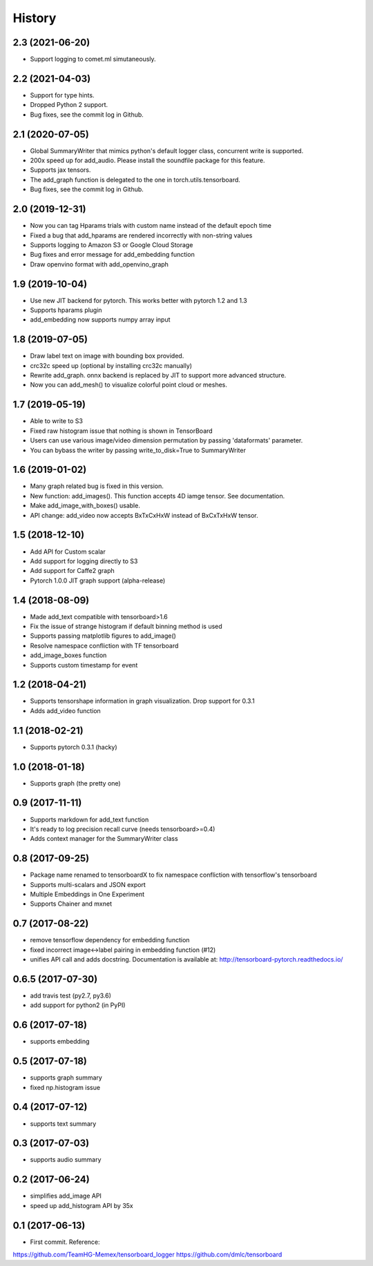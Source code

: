 History
=======
2.3 (2021-06-20)
-----------------
* Support logging to comet.ml simutaneously.

2.2 (2021-04-03)
-----------------
* Support for type hints.
* Dropped Python 2 support.
* Bug fixes, see the commit log in Github.

2.1 (2020-07-05)
-----------------
* Global SummaryWriter that mimics python's default logger class, concurrent write is supported.
* 200x speed up for add_audio. Please install the soundfile package for this feature.
* Supports jax tensors.
* The add_graph function is delegated to the one in torch.utils.tensorboard.
* Bug fixes, see the commit log in Github.

2.0 (2019-12-31)
-----------------
* Now you can tag Hparams trials with custom name instead of the default epoch time
* Fixed a bug that add_hparams are rendered incorrectly with non-string values
* Supports logging to Amazon S3 or Google Cloud Storage
* Bug fixes and error message for add_embedding function
* Draw openvino format with add_openvino_graph

1.9 (2019-10-04)
-----------------
* Use new JIT backend for pytorch. This works better with pytorch 1.2 and 1.3
* Supports hparams plugin
* add_embedding now supports numpy array input

1.8 (2019-07-05)
-----------------
* Draw label text on image with bounding box provided.
* crc32c speed up (optional by installing crc32c manually)
* Rewrite add_graph. onnx backend is replaced by JIT to support more advanced structure.
* Now you can add_mesh() to visualize colorful point cloud or meshes.

1.7 (2019-05-19)
-----------------
* Able to write to S3
* Fixed raw histogram issue that nothing is shown in TensorBoard
* Users can use various image/video dimension permutation by passing 'dataformats' parameter.
* You can bybass the writer by passing write_to_disk=True to SummaryWriter


1.6 (2019-01-02)
-----------------
* Many graph related bug is fixed in this version.
* New function: add_images(). This function accepts 4D iamge tensor. See documentation.
* Make add_image_with_boxes() usable.
* API change: add_video now accepts BxTxCxHxW instead of BxCxTxHxW tensor.

1.5 (2018-12-10)
-----------------
* Add API for Custom scalar
* Add support for logging directly to S3
* Add support for Caffe2 graph
* Pytorch 1.0.0 JIT graph support (alpha-release)

1.4 (2018-08-09)
-----------------
* Made add_text compatible with tensorboard>1.6
* Fix the issue of strange histogram if default binning method is used
* Supports passing matplotlib figures to add_image()
* Resolve namespace confliction with TF tensorboard
* add_image_boxes function
* Supports custom timestamp for event

1.2 (2018-04-21)
-----------------
* Supports tensorshape information in graph visualization. Drop support for 0.3.1
* Adds add_video function

1.1 (2018-02-21)
-----------------
* Supports pytorch 0.3.1 (hacky)

1.0 (2018-01-18)
-----------------
* Supports graph (the pretty one)

0.9 (2017-11-11)
-----------------
* Supports markdown for add_text function
* It's ready to log precision recall curve (needs tensorboard>=0.4)
* Adds context manager for the SummaryWriter class

0.8 (2017-09-25)
-----------------
* Package name renamed to tensorboardX to fix namespace confliction with tensorflow's tensorboard
* Supports multi-scalars and JSON export
* Multiple Embeddings in One Experiment 
* Supports Chainer and mxnet

0.7 (2017-08-22)
-----------------
* remove tensorflow dependency for embedding function
* fixed incorrect image<->label pairing in embedding function (#12)
* unifies API call and adds docstring. Documentation is available at: http://tensorboard-pytorch.readthedocs.io/

0.6.5 (2017-07-30)
------------------
* add travis test (py2.7, py3.6)
* add support for python2 (in PyPI)

0.6 (2017-07-18)
-----------------
* supports embedding

0.5 (2017-07-18)
-----------------
* supports graph summary
* fixed np.histogram issue

0.4 (2017-07-12)
-----------------
* supports text summary

0.3 (2017-07-03)
-----------------
* supports audio summary

0.2 (2017-06-24)
-----------------
* simplifies add_image API
* speed up add_histogram API by 35x


0.1 (2017-06-13)
------------------
* First commit. Reference:

https://github.com/TeamHG-Memex/tensorboard_logger
https://github.com/dmlc/tensorboard

